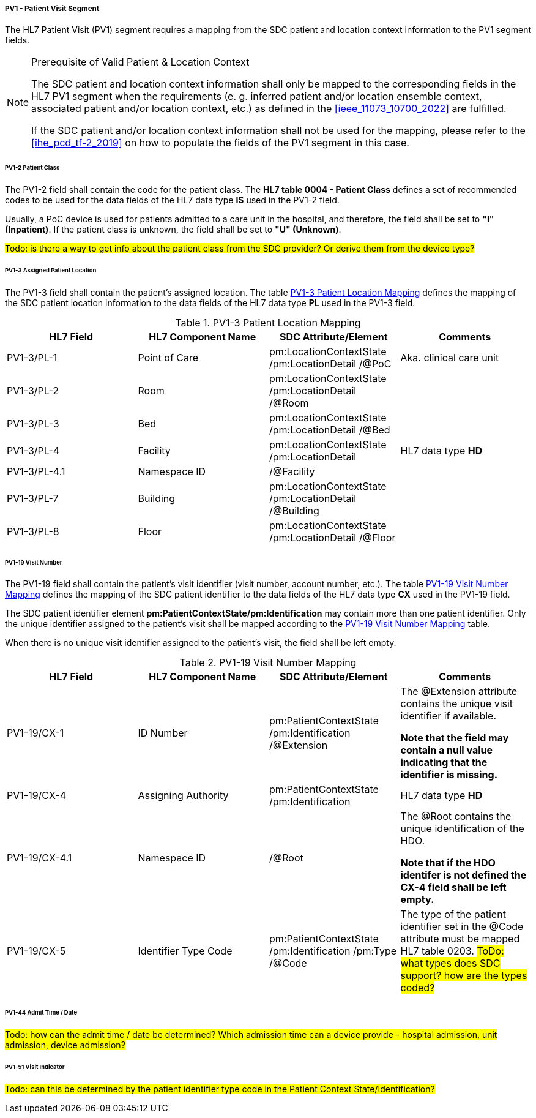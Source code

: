 ===== PV1 - Patient Visit Segment
The HL7 Patient Visit (PV1) segment requires a mapping from the SDC patient and location context information to the PV1 segment fields.

.Prerequisite of Valid Patient & Location Context
[NOTE#ref_valid_pt_loc_ctxt_note]
====
The SDC patient and location context information shall only be mapped to the corresponding fields in the HL7 PV1 segment when the requirements (e. g. inferred patient and/or location ensemble context, associated patient and/or location context, etc.) as defined in the <<ieee_11073_10700_2022>> are fulfilled.

If the SDC patient and/or location context information shall not be used for the mapping, please refer to the <<ihe_pcd_tf-2_2019>> on how to populate the fields of the PV1 segment in this case.
====

====== PV1-2 Patient Class
The PV1-2 field shall contain the code for the patient class. The *HL7 table 0004 - Patient Class* defines a set of recommended codes to be used for the data fields of the HL7 data type *IS* used in the PV1-2 field.

Usually, a PoC device is used for patients admitted to a care unit in the hospital, and therefore, the field shall be set to *"I" (Inpatient)*. If the patient class is unknown, the field shall be set to *"U" (Unknown)*.

#Todo: is there a way to get info about the patient class from the SDC provider? Or derive them from the device type?#

====== PV1-3 Assigned Patient Location
The PV1-3 field shall contain the patient's assigned location. The table <<ref_tbl_pv13_mapping>> defines the mapping of the SDC patient location information to the data fields of the HL7 data type *PL* used in the PV1-3 field.

[#ref_tbl_pv13_mapping]
.PV1-3 Patient Location Mapping
|===
|HL7 Field |HL7 Component Name |SDC Attribute/Element |Comments

|PV1-3/PL-1
|Point of Care
|pm:LocationContextState
/pm:LocationDetail
/@PoC
|Aka. clinical care unit

|PV1-3/PL-2
|Room
|pm:LocationContextState
/pm:LocationDetail
/@Room
|

|PV1-3/PL-3
|Bed
|pm:LocationContextState
/pm:LocationDetail
/@Bed
|

|PV1-3/PL-4
|Facility
|pm:LocationContextState
/pm:LocationDetail
|HL7 data type *HD*

|PV1-3/PL-4.1
|Namespace ID
|/@Facility
|

|PV1-3/PL-7
|Building
|pm:LocationContextState
/pm:LocationDetail
/@Building
|

|PV1-3/PL-8
|Floor
|pm:LocationContextState
/pm:LocationDetail
/@Floor
|

|===

====== PV1-19 Visit Number
The PV1-19 field shall contain the patient's visit identifier (visit number, account number, etc.). The table <<ref_tbl_pv119_mapping>> defines the mapping of the SDC patient identifier to the data fields of the HL7 data type *CX* used in the PV1-19 field.

The SDC patient identifier element *pm:PatientContextState/pm:Identification* may contain more than one patient identifier. Only the unique identifier assigned to the patient's visit shall be mapped according to the <<ref_tbl_pv119_mapping>> table.

When there is no unique visit identifier assigned to the patient's visit, the field shall be left empty.

[#ref_tbl_pv119_mapping]
.PV1-19 Visit Number Mapping
|===
|HL7 Field |HL7 Component Name |SDC Attribute/Element |Comments

|PV1-19/CX-1
|ID Number
|pm:PatientContextState
/pm:Identification
/@Extension
|The @Extension attribute contains the unique visit identifier if available.

*Note that the field may contain a null value indicating that the identifier is missing.*

|PV1-19/CX-4
|Assigning Authority
|pm:PatientContextState
/pm:Identification
| HL7 data type *HD*

|PV1-19/CX-4.1
|Namespace ID
|/@Root
|The @Root contains the unique identification of the HDO.

*Note that if the HDO identifer is not defined the CX-4 field shall be left empty.*

|PV1-19/CX-5
|Identifier Type Code
|pm:PatientContextState
/pm:Identification
/pm:Type
/@Code
|The type of the patient identifier set in the @Code attribute must be mapped HL7 table 0203.
#ToDo: what types does SDC support? how are the types coded?#

|===

====== PV1-44 Admit Time / Date
#Todo: how can the admit time / date be determined? Which admission time can a device provide - hospital admission, unit admission, device admission?#

====== PV1-51 Visit Indicator
#Todo: can this be determined by the patient identifier type code in the Patient Context State/Identification?#

